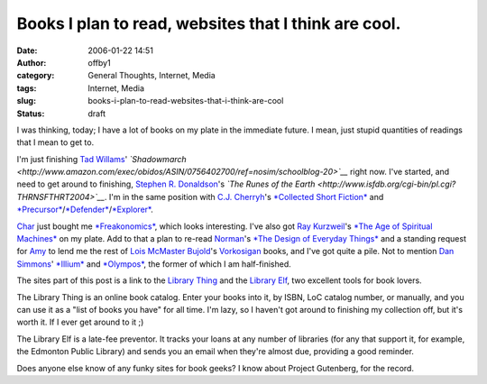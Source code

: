 Books I plan to read, websites that I think are cool.
#####################################################
:date: 2006-01-22 14:51
:author: offby1
:category: General Thoughts, Internet, Media
:tags: Internet, Media
:slug: books-i-plan-to-read-websites-that-i-think-are-cool
:status: draft

I was thinking, today; I have a lot of books on my plate in the
immediate future. I mean, just stupid quantities of readings that I mean
to get to.

I'm just finishing `Tad Willams <http://www.tadwilliams.com/>`__'
*`Shadowmarch <http://www.amazon.com/exec/obidos/ASIN/0756402700/ref=nosim/schoolblog-20>`__*
right now. I've started, and need to get around to finishing, `Stephen
R. Donaldson <http://www.stephenrdonaldson.com/>`__'s *`The Runes of the
Earth <http://www.isfdb.org/cgi-bin/pl.cgi?THRNSFTHRT2004>`__*. I'm in
the same position with `C.J. Cherryh <http://www.cherryh.com/>`__'s
`*Collected Short
Fiction* <http://www.amazon.com/exec/obidos/ASIN/0756402565/ref=nosim/schoolblog-20>`__
and
`*Precursor* <http://www.amazon.com/exec/obidos/ASIN/0886779103/ref=nosim/schoolblog-20>`__/`*Defender* <http://www.amazon.com/exec/obidos/ASIN/0756400201/ref=nosim/schoolblog-20>`__/`*Explorer* <http://www.amazon.com/exec/obidos/ASIN/0756401313/ref=nosim/schoolblog-20>`__.

`Char <http://www.livejournal.com/users/xraystar>`__ just bought me
`*Freakonomics* <http://www.amazon.com/exec/obidos/ASIN/006073132X/ref=nosim/schoolblog-20>`__,
which looks interesting. I've also got `Ray
Kurzweil <http://en.wikipedia.org/wiki/Ray_Kurzweil>`__'s `*The Age of
Spiritual
Machines* <http://www.amazon.com/exec/obidos/ASIN/0140282025/ref=nosim/schoolblog-20>`__
on my plate. Add to that a plan to re-read
`Norman <http://www.jnd.org/>`__'s `*The Design of Everyday
Things* <http://www.amazon.com/exec/obidos/ASIN/0465067107/ref=nosim/schoolblog-20>`__
and a standing request for `Amy <http://lashingtail.blogspot.com/>`__ to
lend me the rest of `Lois McMaster
Bujold <http://www.dendarii.com/>`__'s
`Vorkosigan <http://www.dendarii.co.uk/FanFic/timeline.html>`__ books,
and I've got quite a pile. Not to mention `Dan
Simmons <http://www.dansimmons.com/>`__'
`*Illium* <http://www.dansimmons.com/books/new_books.htm#ilium_new>`__
and
`*Olympos* <http://www.amazon.com/exec/obidos/ASIN/0380978946/ref=nosim/schoolblog-20>`__,
the former of which I am half-finished.

The sites part of this post is a link to the `Library
Thing <http://www.librarything.com/>`__ and the `Library
Elf <http://www.libraryelf.com/>`__, two excellent tools for book
lovers.

The Library Thing is an online book catalog. Enter your books into it,
by ISBN, LoC catalog number, or manually, and you can use it as a "list
of books you have" for all time. I'm lazy, so I haven't got around to
finishing my collection off, but it's worth it. If I ever get around to
it ;)

The Library Elf is a late-fee preventor. It tracks your loans at any
number of libraries (for any that support it, for example, the Edmonton
Public Library) and sends you an email when they're almost due,
providing a good reminder.

Does anyone else know of any funky sites for book geeks? I know about
Project Gutenberg, for the record.

